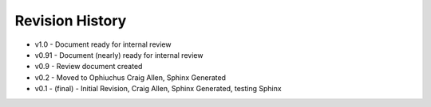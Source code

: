 


Revision History
----------------


+ v1.0 - Document ready for internal review
+ v0.91 - Document (nearly) ready for internal review
+ v0.9 - Review document created
+ v0.2 - Moved to Ophiuchus Craig Allen, Sphinx Generated
+ v0.1 - (final) - Initial Revision, Craig Allen, Sphinx Generated,
  testing Sphinx


